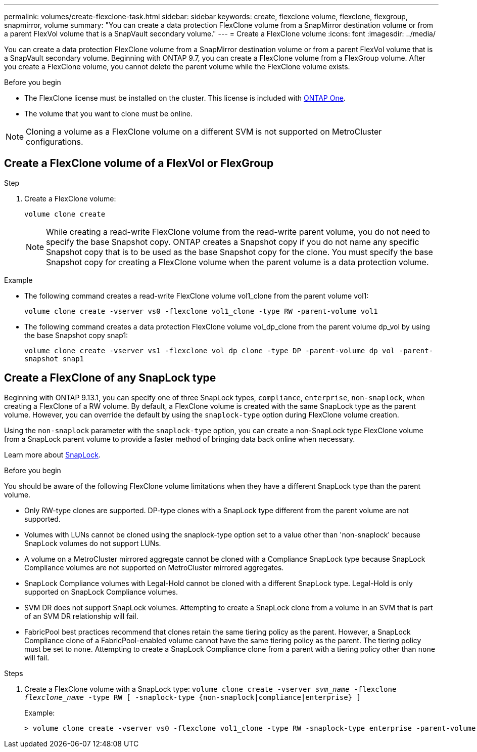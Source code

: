 ---
permalink: volumes/create-flexclone-task.html
sidebar: sidebar
keywords: create, flexclone volume, flexclone, flexgroup, snapmirror, volume
summary: "You can create a data protection FlexClone volume from a SnapMirror destination volume or from a parent FlexVol volume that is a SnapVault secondary volume."
---
= Create a FlexClone volume
:icons: font
:imagesdir: ../media/

[.lead]
You can create a data protection FlexClone volume from a SnapMirror destination volume or from a parent FlexVol volume that is a SnapVault secondary volume. Beginning with ONTAP 9.7, you can create a FlexClone volume from a FlexGroup volume. After you create a FlexClone volume, you cannot delete the parent volume while the FlexClone volume exists.

.Before you begin

* The FlexClone license must be installed on the cluster. This license is included with link:https://docs.netapp.com/us-en/ontap/system-admin/manage-licenses-concept.html#licenses-included-with-ontap-one[ONTAP One].
* The volume that you want to clone must be online.

NOTE: Cloning a volume as a FlexClone volume on a different SVM is not supported on MetroCluster configurations.

== Create a FlexClone volume of a FlexVol or FlexGroup
.Step

. Create a FlexClone volume:
+
`volume clone create`
+
[NOTE]
While creating a read-write FlexClone volume from the read-write parent volume, you do not need to specify the base Snapshot copy. ONTAP creates a Snapshot copy if you do not name any specific Snapshot copy that is to be used as the base Snapshot copy for the clone. You must specify the base Snapshot copy for creating a FlexClone volume when the parent volume is a data protection volume.

.Example

* The following command creates a read-write FlexClone volume vol1_clone from the parent volume vol1:
+
`volume clone create -vserver vs0 -flexclone vol1_clone -type RW -parent-volume vol1`

* The following command creates a data protection FlexClone volume vol_dp_clone from the parent volume dp_vol by using the base Snapshot copy snap1:
+
`volume clone create -vserver vs1 -flexclone vol_dp_clone -type DP -parent-volume dp_vol -parent-snapshot snap1`

== Create a FlexClone of any SnapLock type

Beginning with ONTAP 9.13.1, you can specify one of three SnapLock types, `compliance`, `enterprise`, `non-snaplock`, when creating a FlexClone of a RW volume. By default, a FlexClone volume is created with the same SnapLock type as the parent volume. However, you can override the default by using the `snaplock-type` option during FlexClone volume creation. 

Using the `non-snaplock` parameter with the `snaplock-type` option, you can create a non-SnapLock type FlexClone volume from a SnapLock parent volume to provide a faster method of bringing data back online when necessary. 

Learn more about link:https://docs.netapp.com/us-en/ontap/snaplock/index.html[SnapLock].

.Before you begin

You should be aware of the following FlexClone volume limitations when they have a different SnapLock type than the parent volume.

* Only RW-type clones are supported. DP-type clones with a SnapLock type different from the parent volume are not supported.
* Volumes with LUNs cannot be cloned using the snaplock-type option set to a value other than 'non-snaplock' because SnapLock volumes do not support LUNs.
* A volume on a MetroCluster mirrored aggregate cannot be cloned with a Compliance SnapLock type because SnapLock Compliance volumes are not supported on MetroCluster mirrored aggregates.
* SnapLock Compliance volumes with Legal-Hold cannot be cloned with a different SnapLock type. Legal-Hold is only supported on SnapLock Compliance volumes. 
* SVM DR does not support SnapLock volumes. Attempting to create a SnapLock clone from a volume in an SVM that is part of an SVM DR relationship will fail.
* FabricPool best practices recommend that clones retain the same tiering policy as the parent. However, a SnapLock Compliance clone of a FabricPool-enabled volume cannot have the same tiering policy as the parent. The tiering policy must be set to `none`. Attempting to create a SnapLock Compliance clone from a parent with a tiering policy other than `none` will fail. 

.Steps

. Create a FlexClone volume with a SnapLock type: `volume clone create -vserver _svm_name_ -flexclone _flexclone_name_ -type RW [ -snaplock-type {non-snaplock|compliance|enterprise} ]`
+
Example:
+
----
> volume clone create -vserver vs0 -flexclone vol1_clone -type RW -snaplock-type enterprise -parent-volume vol1
----

// 2024-Mar-28, ONTAPDOC-1366
// 2023-12-07, ONTAPDOC-1453
// 2023-June-8, ONTAPDOC-1055
// 2023-Apr-14, ONTAP 9.13.1 updates
// ONTAPDOC-2119/GH-1818 2024-6-26
